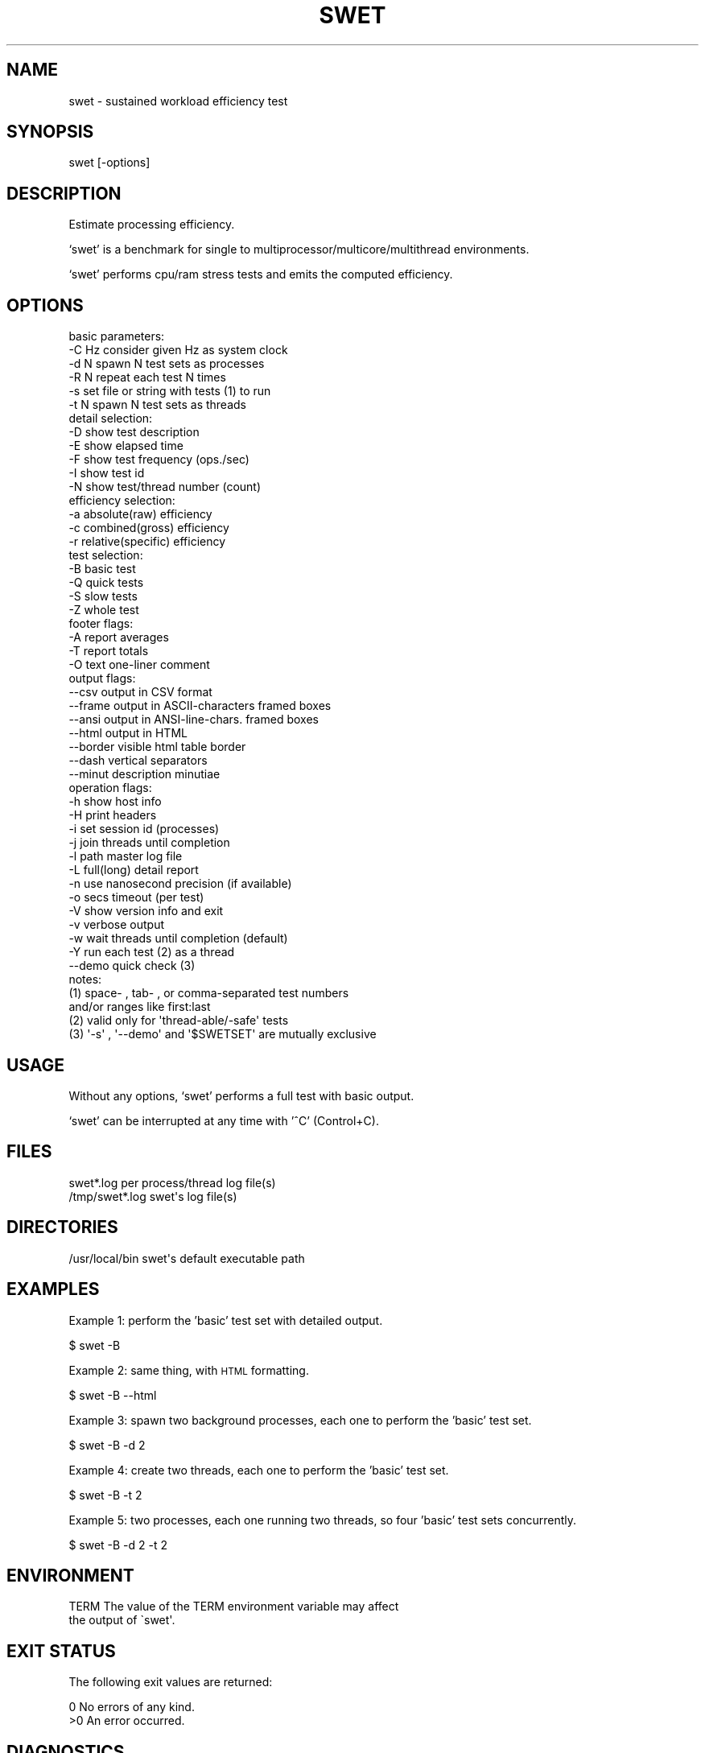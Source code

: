 .\" Automatically generated by Pod::Man 2.22 (Pod::Simple 3.07)
.\"
.\" Standard preamble:
.\" ========================================================================
.de Sp \" Vertical space (when we can't use .PP)
.if t .sp .5v
.if n .sp
..
.de Vb \" Begin verbatim text
.ft CW
.nf
.ne \\$1
..
.de Ve \" End verbatim text
.ft R
.fi
..
.\" Set up some character translations and predefined strings.  \*(-- will
.\" give an unbreakable dash, \*(PI will give pi, \*(L" will give a left
.\" double quote, and \*(R" will give a right double quote.  \*(C+ will
.\" give a nicer C++.  Capital omega is used to do unbreakable dashes and
.\" therefore won't be available.  \*(C` and \*(C' expand to `' in nroff,
.\" nothing in troff, for use with C<>.
.tr \(*W-
.ds C+ C\v'-.1v'\h'-1p'\s-2+\h'-1p'+\s0\v'.1v'\h'-1p'
.ie n \{\
.    ds -- \(*W-
.    ds PI pi
.    if (\n(.H=4u)&(1m=24u) .ds -- \(*W\h'-12u'\(*W\h'-12u'-\" diablo 10 pitch
.    if (\n(.H=4u)&(1m=20u) .ds -- \(*W\h'-12u'\(*W\h'-8u'-\"  diablo 12 pitch
.    ds L" ""
.    ds R" ""
.    ds C` ""
.    ds C' ""
'br\}
.el\{\
.    ds -- \|\(em\|
.    ds PI \(*p
.    ds L" ``
.    ds R" ''
'br\}
.\"
.\" Escape single quotes in literal strings from groff's Unicode transform.
.ie \n(.g .ds Aq \(aq
.el       .ds Aq '
.\"
.\" If the F register is turned on, we'll generate index entries on stderr for
.\" titles (.TH), headers (.SH), subsections (.SS), items (.Ip), and index
.\" entries marked with X<> in POD.  Of course, you'll have to process the
.\" output yourself in some meaningful fashion.
.ie \nF \{\
.    de IX
.    tm Index:\\$1\t\\n%\t"\\$2"
..
.    nr % 0
.    rr F
.\}
.el \{\
.    de IX
..
.\}
.\"
.\" Accent mark definitions (@(#)ms.acc 1.5 88/02/08 SMI; from UCB 4.2).
.\" Fear.  Run.  Save yourself.  No user-serviceable parts.
.    \" fudge factors for nroff and troff
.if n \{\
.    ds #H 0
.    ds #V .8m
.    ds #F .3m
.    ds #[ \f1
.    ds #] \fP
.\}
.if t \{\
.    ds #H ((1u-(\\\\n(.fu%2u))*.13m)
.    ds #V .6m
.    ds #F 0
.    ds #[ \&
.    ds #] \&
.\}
.    \" simple accents for nroff and troff
.if n \{\
.    ds ' \&
.    ds ` \&
.    ds ^ \&
.    ds , \&
.    ds ~ ~
.    ds /
.\}
.if t \{\
.    ds ' \\k:\h'-(\\n(.wu*8/10-\*(#H)'\'\h"|\\n:u"
.    ds ` \\k:\h'-(\\n(.wu*8/10-\*(#H)'\`\h'|\\n:u'
.    ds ^ \\k:\h'-(\\n(.wu*10/11-\*(#H)'^\h'|\\n:u'
.    ds , \\k:\h'-(\\n(.wu*8/10)',\h'|\\n:u'
.    ds ~ \\k:\h'-(\\n(.wu-\*(#H-.1m)'~\h'|\\n:u'
.    ds / \\k:\h'-(\\n(.wu*8/10-\*(#H)'\z\(sl\h'|\\n:u'
.\}
.    \" troff and (daisy-wheel) nroff accents
.ds : \\k:\h'-(\\n(.wu*8/10-\*(#H+.1m+\*(#F)'\v'-\*(#V'\z.\h'.2m+\*(#F'.\h'|\\n:u'\v'\*(#V'
.ds 8 \h'\*(#H'\(*b\h'-\*(#H'
.ds o \\k:\h'-(\\n(.wu+\w'\(de'u-\*(#H)/2u'\v'-.3n'\*(#[\z\(de\v'.3n'\h'|\\n:u'\*(#]
.ds d- \h'\*(#H'\(pd\h'-\w'~'u'\v'-.25m'\f2\(hy\fP\v'.25m'\h'-\*(#H'
.ds D- D\\k:\h'-\w'D'u'\v'-.11m'\z\(hy\v'.11m'\h'|\\n:u'
.ds th \*(#[\v'.3m'\s+1I\s-1\v'-.3m'\h'-(\w'I'u*2/3)'\s-1o\s+1\*(#]
.ds Th \*(#[\s+2I\s-2\h'-\w'I'u*3/5'\v'-.3m'o\v'.3m'\*(#]
.ds ae a\h'-(\w'a'u*4/10)'e
.ds Ae A\h'-(\w'A'u*4/10)'E
.    \" corrections for vroff
.if v .ds ~ \\k:\h'-(\\n(.wu*9/10-\*(#H)'\s-2\u~\d\s+2\h'|\\n:u'
.if v .ds ^ \\k:\h'-(\\n(.wu*10/11-\*(#H)'\v'-.4m'^\v'.4m'\h'|\\n:u'
.    \" for low resolution devices (crt and lpr)
.if \n(.H>23 .if \n(.V>19 \
\{\
.    ds : e
.    ds 8 ss
.    ds o a
.    ds d- d\h'-1'\(ga
.    ds D- D\h'-1'\(hy
.    ds th \o'bp'
.    ds Th \o'LP'
.    ds ae ae
.    ds Ae AE
.\}
.rm #[ #] #H #V #F C
.\" ========================================================================
.\"
.IX Title "SWET 1"
.TH SWET 1 "2012-04-30" "AVRB" "Sustained Workload Efficiency Test"
.\" For nroff, turn off justification.  Always turn off hyphenation; it makes
.\" way too many mistakes in technical documents.
.if n .ad l
.nh
.SH "NAME"
swet \- sustained workload efficiency test
.SH "SYNOPSIS"
.IX Header "SYNOPSIS"
swet [\-options]
.SH "DESCRIPTION"
.IX Header "DESCRIPTION"
Estimate processing efficiency.
.PP
`swet' is a benchmark for single to multiprocessor/multicore/multithread environments.
.PP
`swet' performs cpu/ram stress tests and emits the computed efficiency.
.SH "OPTIONS"
.IX Header "OPTIONS"
.Vb 1
\& basic parameters:
\&
\& \-C Hz     consider given Hz as system clock
\& \-d N      spawn N test sets as processes
\& \-R N      repeat each test N times
\& \-s set    file or string with tests (1) to run
\& \-t N      spawn N test sets as threads
\&
\& detail selection:
\&
\& \-D        show test description
\& \-E        show elapsed time
\& \-F        show test frequency (ops./sec)
\& \-I        show test id
\& \-N        show test/thread number (count)
\&
\& efficiency selection:
\&
\& \-a        absolute(raw) efficiency
\& \-c        combined(gross) efficiency
\& \-r        relative(specific) efficiency
\&
\& test selection:
\&
\& \-B        basic test
\& \-Q        quick tests
\& \-S        slow tests
\& \-Z        whole test
\&
\& footer flags:
\&
\& \-A        report averages
\& \-T        report totals
\& \-O text   one\-liner comment
\&
\& output flags:
\&
\& \-\-csv     output in CSV format
\& \-\-frame   output in ASCII\-characters framed boxes
\& \-\-ansi    output in ANSI\-line\-chars. framed boxes
\& \-\-html    output in HTML
\& \-\-border  visible html table border
\& \-\-dash    vertical separators
\& \-\-minut   description minutiae
\&
\& operation flags:
\&
\& \-h        show host info
\& \-H        print headers
\& \-i        set session id (processes)
\& \-j        join threads until completion
\& \-l path   master log file
\& \-L        full(long) detail report
\& \-n        use nanosecond precision (if available)
\& \-o secs   timeout (per test)
\& \-V        show version info and exit
\& \-v        verbose output
\& \-w        wait threads until completion (default)
\& \-Y        run each test (2) as a thread
\& \-\-demo    quick check (3)
\&
\& notes:
\&
\& (1) space\- , tab\- , or comma\-separated test numbers
\&     and/or ranges like first:last
\&
\& (2) valid only for \*(Aqthread\-able/\-safe\*(Aq tests
\&
\& (3) \*(Aq\-s\*(Aq , \*(Aq\-\-demo\*(Aq and \*(Aq$SWETSET\*(Aq are mutually exclusive
.Ve
.SH "USAGE"
.IX Header "USAGE"
Without any options, `swet' performs a full test with basic output.
.PP
`swet' can be interrupted at any time with '^C' (Control+C).
.SH "FILES"
.IX Header "FILES"
.Vb 2
\& swet*.log              per process/thread log file(s)
\& /tmp/swet*.log         swet\*(Aqs log file(s)
.Ve
.SH "DIRECTORIES"
.IX Header "DIRECTORIES"
.Vb 1
\& /usr/local/bin         swet\*(Aqs default executable path
.Ve
.SH "EXAMPLES"
.IX Header "EXAMPLES"
Example 1: perform the 'basic' test set with detailed output.
.PP
.Vb 1
\& $ swet \-B
.Ve
.PP
Example 2: same thing, with \s-1HTML\s0 formatting.
.PP
.Vb 1
\& $ swet \-B \-\-html
.Ve
.PP
Example 3: spawn two background processes, each one to perform the 'basic' test set.
.PP
.Vb 1
\& $ swet \-B \-d 2
.Ve
.PP
Example 4: create two threads, each one to perform the 'basic' test set.
.PP
.Vb 1
\& $ swet \-B \-t 2
.Ve
.PP
Example 5: two processes, each one running two threads, so four 'basic' test sets concurrently.
.PP
.Vb 1
\& $ swet \-B \-d 2 \-t 2
.Ve
.SH "ENVIRONMENT"
.IX Header "ENVIRONMENT"
.Vb 2
\& TERM           The value of the TERM environment variable may affect
\&                the output of \`swet\*(Aq.
.Ve
.SH "EXIT STATUS"
.IX Header "EXIT STATUS"
The following exit values are returned:
.PP
.Vb 1
\& 0                      No errors of any kind.
\&
\& >0                     An error occurred.
.Ve
.SH "DIAGNOSTICS"
.IX Header "DIAGNOSTICS"
.Vb 1
\& ENOMEM         Scant memory to perform some of the tests.
\&
\& EACCES         Permission denied (POSIX.1)
\&
\&                Search permission is denied for
\&                a component of the path prefix
\&                of a given <pathname>.
.Ve
.SH "SEE ALSO"
.IX Header "SEE ALSO"
\&\fIopm\fR\|(1), \fIvdt\fR\|(1).
.SH "NOTES"
.IX Header "NOTES"
Ordinarily, `swet' does not require `root' privileges or \s-1SUID\s0 file permissions.
.PP
The \s-1INT\s0, and \s-1TERM\s0 signals are caught by `swet', allowing for an orderly quit.
.SH "CAVEATS"
.IX Header "CAVEATS"
The 'quick' tests are considered to run 'quickly' on processor speeds above 1GHz.
.PP
On older hardware, even the 'quick' tests can take quite a few seconds to complete.
.SH "BUGS"
.IX Header "BUGS"
A screen with less than 80 columns results in garbled output if full/long detail is selected.
.PP
Not all possibly harmfull/misleading/nonsensical combinations of the options are prevented 
nor handled in the appropriate manner, 
and such use possibly may (and most certainly will) cause unpredictable results.
.SH "AUTHOR"
.IX Header "AUTHOR"
The original and current versions of `swet'
consist of code and documentation written by:
.PP
.Vb 3
\&        Alexandre Botao           http://botao.org
\&        botao@unix.net 
\&        botao@linux.sh            alexandre@botao.org
.Ve
.SH "COPYRIGHT"
.IX Header "COPYRIGHT"
.Vb 1
\&        Copyright (C) 2011 Alexandre Botao
.Ve
.SH "LICENSE"
.IX Header "LICENSE"
`swet' is `Free and Open Source Software' (\s-1FOSS\s0),
and is licensed under the \s-1GNU\s0 \s-1GENERAL\s0 \s-1PUBLIC\s0 \s-1LICENSE\s0
Version 3 (the \*(L"License\*(R");
.PP
You may not use `swet' except in compliance with the License.
You may obtain a copy of the License at
.PP
.Vb 1
\&        http://www.gnu.org/licenses/
.Ve
.PP
Additionally, a copy of the License is distributed along with `swet'
in a file called '\s-1LICENSE\s0';
.SH "SUPPORT"
.IX Header "SUPPORT"
.Vb 2
\& Commercial support is NOT available for \`swet\*(Aq.
\& Suggestions and/or bug reports are very welcome.
.Ve
.SH "DISCLAIMER"
.IX Header "DISCLAIMER"
`swet' is distributed on an ``\s-1AS\s0 \s-1IS\s0'' basis, 
\&\s-1WITHOUT\s0 \s-1ANY\s0 \s-1WARRANTY\s0 \s-1OR\s0 \s-1CONDITIONS\s0 \s-1OF\s0 \s-1ANY\s0 \s-1KIND\s0, 
either express or implied. 
See the License for the specific language 
governing permissions and limitations under the License.
